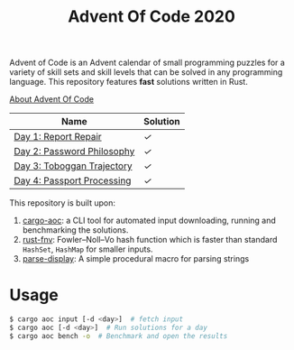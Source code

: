 #+TITLE: Advent Of Code 2020

Advent of Code is an Advent calendar of small programming puzzles for a variety of skill sets and skill levels that can be solved in any programming language. This repository features *fast* solutions written in Rust.

[[https://adventofcode.com/2020/about][About Advent Of Code]]

| Name                       | Solution |
|----------------------------+----------|
| [[https://adventofcode.com/2020/day/1][Day 1: Report Repair]]       | [[src/day1.rs][✓]]        |
| [[https://adventofcode.com/2020/day/2][Day 2: Password Philosophy]] | [[src/day2.rs][✓]]        |
| [[https://adventofcode.com/2020/day/3][Day 3: Toboggan Trajectory]] | [[src/day3.rs][✓]]        |
| [[https://adventofcode.com/2020/day/4][Day 4: Passport Processing]] | [[src/day4.rs][✓]]        |

This repository is built upon:

  1. [[https://github.com/gobanos/cargo-aoc][cargo-aoc]]:  a CLI tool for automated input downloading, running and benchmarking the solutions.
  2. [[https://github.com/servo/rust-fnv][rust-fnv]]: Fowler–Noll–Vo hash function which is faster than standard =HashSet=, =HashMap= for smaller inputs.
  3. [[https://github.com/frozenlib/parse-display][parse-display]]: A simple procedural macro for parsing strings 
     
* Usage

#+begin_src sh
$ cargo aoc input [-d <day>]  # fetch input
$ cargo aoc [-d <day>]  # Run solutions for a day
$ cargo aoc bench -o  # Benchmark and open the results
#+end_src

